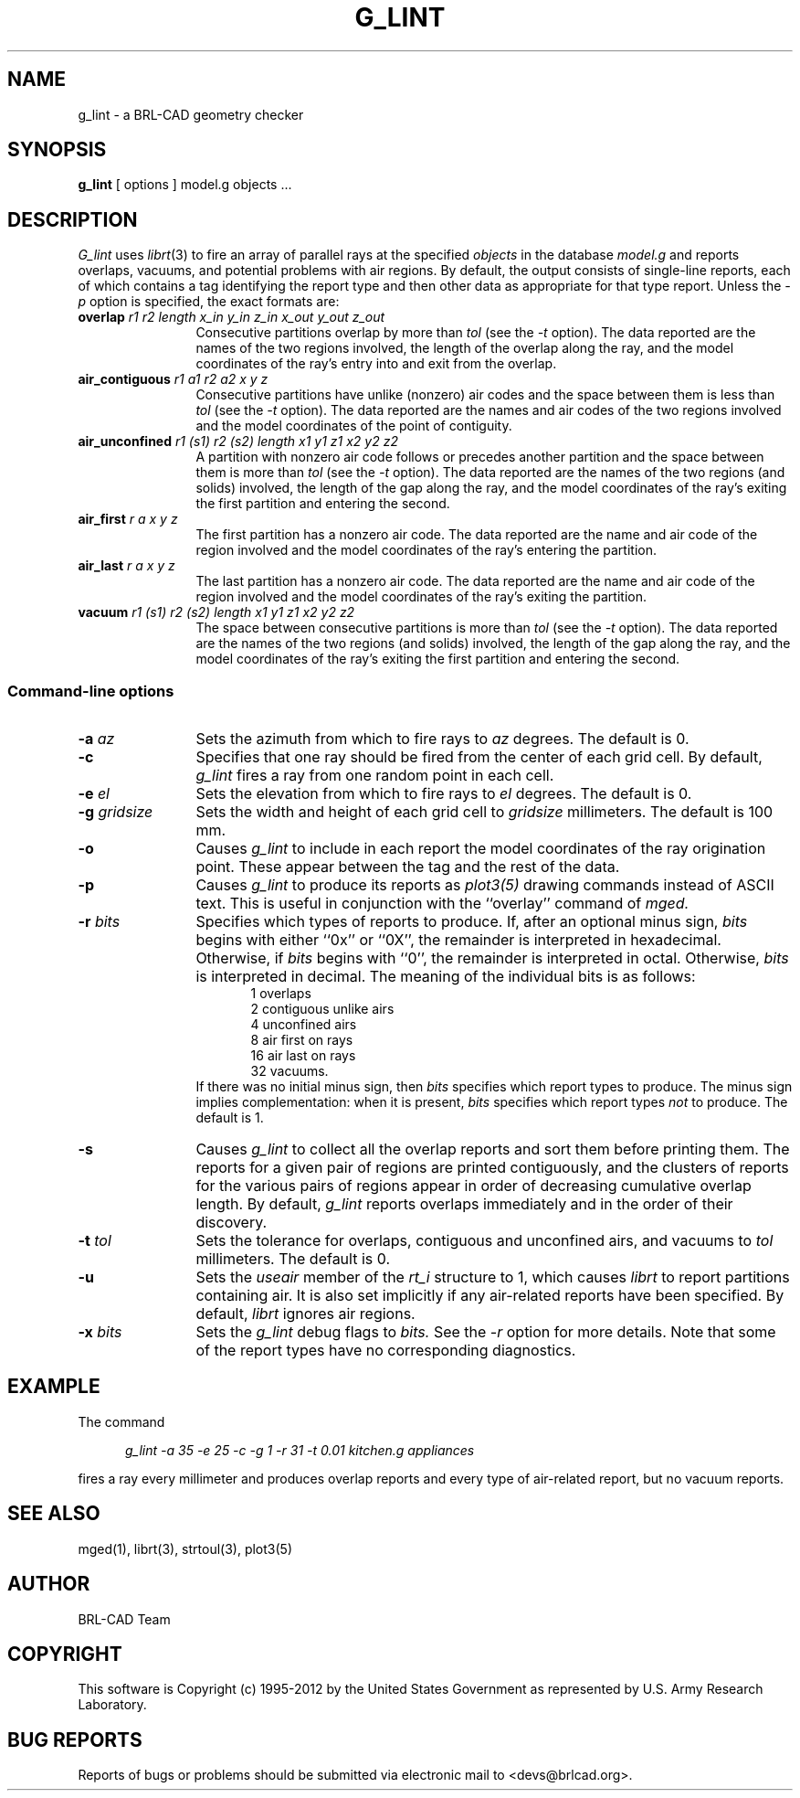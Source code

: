 .TH G_LINT 1 BRL-CAD
.\"                       G _ L I N T . 1
.\" BRL-CAD
.\"
.\" Copyright (c) 1995-2012 United States Government as represented by
.\" the U.S. Army Research Laboratory.
.\"
.\" Redistribution and use in source (Docbook format) and 'compiled'
.\" forms (PDF, PostScript, HTML, RTF, etc.), with or without
.\" modification, are permitted provided that the following conditions
.\" are met:
.\"
.\" 1. Redistributions of source code (Docbook format) must retain the
.\" above copyright notice, this list of conditions and the following
.\" disclaimer.
.\"
.\" 2. Redistributions in compiled form (transformed to other DTDs,
.\" converted to PDF, PostScript, HTML, RTF, and other formats) must
.\" reproduce the above copyright notice, this list of conditions and
.\" the following disclaimer in the documentation and/or other
.\" materials provided with the distribution.
.\"
.\" 3. The name of the author may not be used to endorse or promote
.\" products derived from this documentation without specific prior
.\" written permission.
.\"
.\" THIS DOCUMENTATION IS PROVIDED BY THE AUTHOR ``AS IS'' AND ANY
.\" EXPRESS OR IMPLIED WARRANTIES, INCLUDING, BUT NOT LIMITED TO, THE
.\" IMPLIED WARRANTIES OF MERCHANTABILITY AND FITNESS FOR A PARTICULAR
.\" PURPOSE ARE DISCLAIMED. IN NO EVENT SHALL THE AUTHOR BE LIABLE FOR
.\" ANY DIRECT, INDIRECT, INCIDENTAL, SPECIAL, EXEMPLARY, OR
.\" CONSEQUENTIAL DAMAGES (INCLUDING, BUT NOT LIMITED TO, PROCUREMENT
.\" OF SUBSTITUTE GOODS OR SERVICES; LOSS OF USE, DATA, OR PROFITS; OR
.\" BUSINESS INTERRUPTION) HOWEVER CAUSED AND ON ANY THEORY OF
.\" LIABILITY, WHETHER IN CONTRACT, STRICT LIABILITY, OR TORT
.\" (INCLUDING NEGLIGENCE OR OTHERWISE) ARISING IN ANY WAY OUT OF THE
.\" USE OF THIS DOCUMENTATION, EVEN IF ADVISED OF THE POSSIBILITY OF
.\" SUCH DAMAGE.
.\"
.\".\".\"
.\" Set the interparagraph spacing to 1 (default is 0.4)
.PD 1v
.\"
.\" The man page begins...
.\"
.SH NAME
g_lint \- a BRL-CAD geometry checker
.SH SYNOPSIS
.BR "g_lint " "[ options ] model.g objects ..."
.SH DESCRIPTION
.I G_lint
uses
.IR librt (3)
to fire an array of parallel rays
at the specified
.I objects
in the database
.I model.g
and reports
overlaps,
vacuums,
and potential problems with air regions.
By default, the output consists of single-line reports,
each of which contains a tag identifying the report type
and then other data as appropriate for that type report.
Unless the
.I -p
option is specified,
the exact formats are:

.TP 12
.BI overlap " r1 r2 length x_in y_in z_in x_out y_out z_out"
Consecutive partitions overlap by more than
.I tol
(see the
.I -t
option).
The data reported are
the names of the two regions involved,
the length of the overlap along the ray,
and the model coordinates of the ray's entry into and exit from
the overlap.
.TP 12
.BI air_contiguous " r1 a1 r2 a2 x y z"
Consecutive partitions have unlike (nonzero) air codes
and the space between them is less than
.I tol
(see the
.I -t
option).
The data reported are
the names and air codes of the two regions involved
and the model coordinates of the point of contiguity.
.TP 12
.BI air_unconfined " r1 (s1) r2 (s2) length x1 y1 z1 x2 y2 z2"
A partition with nonzero air code
follows or precedes another partition
and the space between them is more than
.I tol
(see the
.I -t
option).
The data reported are
the names of the two regions (and solids) involved,
the length of the gap along the ray,
and the model coordinates of the ray's exiting the first partition
and entering the second.
.TP 12
.BI air_first " r a x y z"
The first partition has a nonzero air code.
The data reported are
the name and air code of the region involved
and the model coordinates of the ray's entering the partition.
.TP 12
.BI air_last " r a x y z"
The last partition has a nonzero air code.
The data reported are
the name and air code of the region involved
and the model coordinates of the ray's exiting the partition.
.TP 12
.BI vacuum " r1 (s1) r2 (s2) length x1 y1 z1 x2 y2 z2"
The space between consecutive partitions is more than
.I tol
(see the
.I -t
option).
The data reported are
the names of the two regions (and solids) involved,
the length of the gap along the ray,
and the model coordinates of the ray's exiting the first partition
and entering the second.

.SS Command-line options
.TP 12
.BI "-a" " az"
Sets the azimuth from which to fire rays to
.I az
degrees.
The default is 0.
.TP 12
.B "-c"
Specifies that one ray should be fired from the center of each grid cell.
By default,
.I g_lint
fires a ray from one random point in each cell.
.TP 12
.BI "-e" " el"
Sets the elevation from which to fire rays to
.I el
degrees.
The default is 0.
.TP 12
.BI "-g" " gridsize"
Sets the width and height of each grid cell to
.I gridsize
millimeters.
The default is 100 mm.
.TP 12
.B "-o"
Causes
.I g_lint
to include in each report
the model coordinates of the ray origination point.
These appear between the tag and the rest of the data.
.TP 12
.B "-p"
Causes
.I g_lint
to produce its reports as
.I plot3(5)
drawing commands instead of ASCII text.
This is useful in conjunction with the ``overlay'' command of
.I mged.
.TP 12
.BI "-r" " bits"
Specifies which types of reports to produce.
If, after an optional minus sign,
.I bits
begins with either ``0x'' or ``0X'',
the remainder is interpreted in hexadecimal.
Otherwise, if
.I bits
begins with ``0'',
the remainder is interpreted in octal.
Otherwise,
.I bits
is interpreted in decimal.
The meaning of the individual bits is as follows:
.in +5
 1 overlaps
.in -5
.in +5
 2 contiguous unlike airs
.in -5
.in +5
 4 unconfined airs
.in -5
.in +5
 8 air first on rays
.in -5
.in +5
16 air last on rays
.in -5
.in +5
32 vacuums.
.in -5
If there was no initial minus sign, then
.I bits
specifies which report types to produce.
The minus sign implies complementation:
when it is present,
.I bits
specifies which report types
.I not
to produce.
The default is 1.
.TP 12
.B "-s"
Causes
.I g_lint
to collect all the overlap reports and sort them before printing them.
The reports for a given pair of regions
are printed contiguously,
and the clusters of reports for the various pairs of regions
appear in order of decreasing cumulative overlap length.
By default,
.I g_lint
reports overlaps immediately and in the order of their discovery.
.TP 12
.BI "-t" " tol"
Sets the tolerance for overlaps, contiguous and unconfined airs,
and vacuums
to
.I tol
millimeters.
The default is 0.
.TP 12
.B "-u"
Sets the
.I useair
member of the
.I rt_i
structure to 1,
which causes
.I librt
to report partitions containing air.
It is also set implicitly if any air-related reports have been specified.
By default,
.I librt
ignores air regions.
.TP 12
.BI "-x" " bits"
Sets the
.I g_lint
debug flags to
.I bits.
See the
.I -r
option
for more details.
Note that some of the report types have no corresponding diagnostics.
.SH EXAMPLE
The command
.sp
.in +5
\fIg_lint -a 35 -e 25 -c -g 1 -r 31 -t 0.01 kitchen.g appliances\fR
.in -5
.sp
fires a ray every millimeter and produces overlap reports
and every type of air-related report,
but no vacuum reports.

.SH SEE ALSO
mged(1), librt(3), strtoul(3), plot3(5)

.SH AUTHOR
BRL-CAD Team

.SH COPYRIGHT
This software is Copyright (c) 1995-2012 by the United States
Government as represented by U.S. Army Research Laboratory.

.SH "BUG REPORTS"
Reports of bugs or problems should be submitted via electronic
mail to <devs@brlcad.org>.
